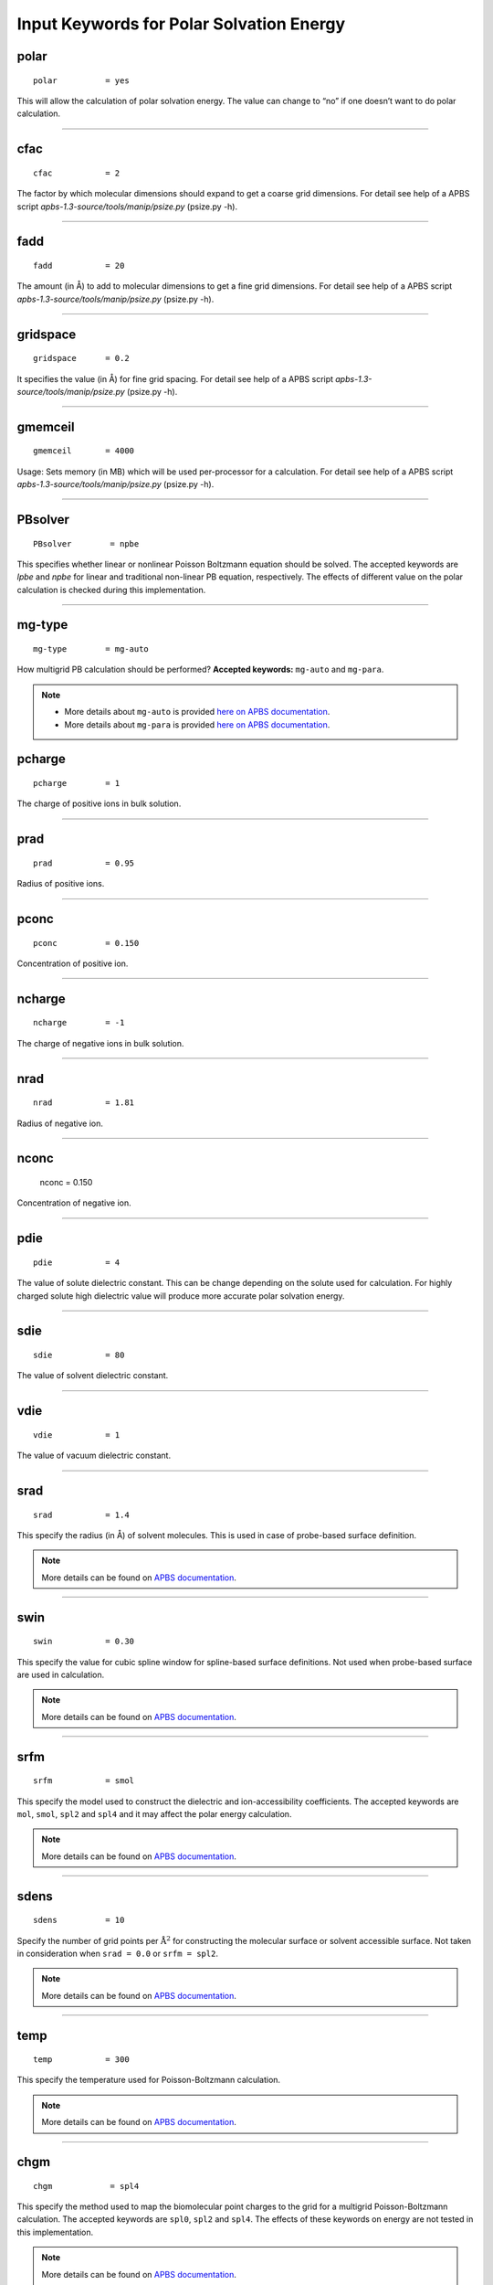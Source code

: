 Input Keywords for Polar Solvation Energy
=========================================


polar
-----

::

    polar          = yes

This will allow the calculation of polar solvation energy. The value can change to “no” if one doesn’t want to do polar calculation.

----
    
cfac
-----

::

    cfac           = 2

The factor by which molecular dimensions should expand to get a coarse grid dimensions. For detail see help of a APBS script `apbs-1.3-source/tools/manip/psize.py` (psize.py -h).

----

fadd
-----

::

    fadd           = 20

The amount (in Å) to add to molecular dimensions to get a fine grid dimensions. For detail see help of a APBS script `apbs-1.3-source/tools/manip/psize.py` (psize.py -h).

----

gridspace
----------

::

    gridspace      = 0.2
    
It specifies the value (in Å)  for  fine grid spacing. For detail see help of a APBS script `apbs-1.3-source/tools/manip/psize.py` (psize.py -h).

----
    
gmemceil
---------

::

    gmemceil       = 4000
    
Usage: Sets memory (in MB) which will be used per-processor for a calculation. For detail see help of a APBS script `apbs-1.3-source/tools/manip/psize.py` (psize.py -h).

----

PBsolver
---------

::

    PBsolver        = npbe

This specifies whether linear or nonlinear Poisson Boltzmann equation should be solved. The accepted keywords are `lpbe` and `npbe` for linear and traditional non-linear PB equation, respectively. The effects of different value on the polar calculation is checked during this implementation.

----

mg-type
--------

::

    mg-type        = mg-auto

How multigrid PB calculation should be performed? **Accepted keywords:** ``mg-auto`` and ``mg-para``.

.. note::
    * More details about ``mg-auto`` is provided `here on APBS documentation <https://apbs.readthedocs.io/en/latest/using/input/old/elec/mg-auto.html>`_.
    * More details about ``mg-para`` is provided `here on APBS documentation <https://apbs.readthedocs.io/en/latest/using/input/old/elec/mg-para.html>`_.



pcharge
-------

::

    pcharge        = 1

The charge of positive ions in bulk solution.

----

prad
----

::

    prad           = 0.95
    
Radius of positive ions.

----

pconc
-----
::

    pconc          = 0.150

Concentration of positive ion.

----

ncharge
-------

::

    ncharge        = -1

The charge of negative ions in bulk solution.

----

nrad
----
    
::

    nrad           = 1.81

Radius of negative ion.

----

nconc
-----

    nconc          = 0.150

Concentration of negative ion.

----

pdie
----
::

    pdie           = 4
    
The value of solute dielectric constant. This can be change depending on the solute used for calculation. For highly charged solute high dielectric value will produce more accurate polar solvation energy.

----

sdie
-----
::

    sdie           = 80

The value of solvent dielectric constant. 

----

vdie
-----
::

    vdie           = 1

The value of vacuum dielectric constant.

----

srad
-----
::

    srad           = 1.4 
    
This specify the radius (in Å)  of solvent molecules. This is used in case of probe-based surface definition.

.. note:: More details can be found on `APBS documentation <https://apbs.readthedocs.io/en/latest/using/input/old/generic/srad.html>`_.


----

swin
-----

::

    swin           = 0.30

This specify the value for cubic spline window for spline-based surface definitions.
Not used when probe-based surface are used in calculation.

.. note:: More details can be found on `APBS documentation <https://apbs.readthedocs.io/en/latest/using/input/old/generic/swin.html>`_.

-----

srfm 
-----

::

    srfm           = smol

This specify the model used to construct the dielectric and ion-accessibility coefficients.
The accepted keywords are ``mol``, ``smol``, ``spl2`` and ``spl4`` and it may affect the 
polar energy calculation.

.. note:: More details can be found on `APBS documentation <https://apbs.readthedocs.io/en/latest/using/input/old/generic/srfm.html>`_.

----

sdens
------

::

    sdens          = 10

Specify the number of grid points per :math:`\text{Å}^2` for constructing the molecular surface or solvent accessible surface.
Not taken in consideration when ``srad = 0.0`` or ``srfm = spl2``.

.. note:: More details can be found on `APBS documentation <https://apbs.readthedocs.io/en/latest/using/input/old/generic/sdens.html>`_.

----

temp
-----
::

    temp           = 300

This specify the temperature used for Poisson-Boltzmann calculation.

.. note:: More details can be found on `APBS documentation <https://apbs.readthedocs.io/en/latest/using/input/old/generic/temp.html>`_.

----

chgm
-----
::

    chgm            = spl4

This specify the method used to map the biomolecular point charges to the grid for a 
multigrid Poisson-Boltzmann calculation. 
The accepted keywords are ``spl0``, ``spl2`` and ``spl4``. 
The effects of these keywords on energy are not tested in this implementation.

.. note:: More details can be found on `APBS documentation <https://apbs.readthedocs.io/en/latest/using/input/old/generic/chgm.html>`_.

-----

bcfl
-----
::

    bcfl            = mdh

It specifies the type of boundary conditions used to solve the Poisson-Boltzmann equation.
The accepted keywords are ``zero``, ``sdh``, ``mdh``, ``focus``, and ``map``. 
However, use of ``focus``, and ``map`` will terminate g_mmpbsa with error. 
The change in ``bcfl`` keywords may affect the polar energy calculation.
The effects of these keywords on energy are not tested in this implementation.

.. note:: More details can be found on `APBS documentation <https://apbs.readthedocs.io/en/latest/using/input/old/generic/bcfl.html>`_.

